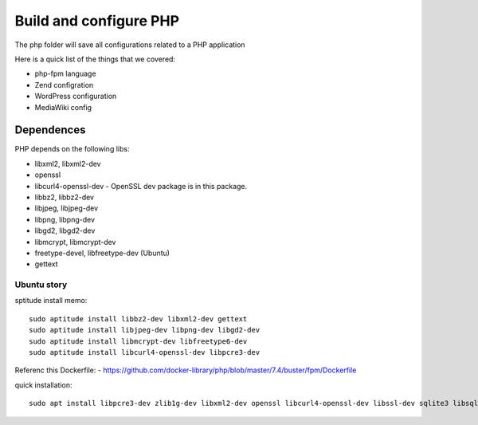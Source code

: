 Build and configure PHP
=======================

The php folder will save all configurations related to a PHP application

Here is a quick list of the things that we covered:

- php-fpm language
- Zend configration
- WordPress configuration
- MediaWiki config

Dependences
-----------

PHP depends on the following libs:

- libxml2, libxml2-dev
- openssl
- libcurl4-openssl-dev - OpenSSL dev package is in this package.
- libbz2, libbz2-dev
- libjpeg, libjpeg-dev
- libpng, libpng-dev
- libgd2, libgd2-dev
- libmcrypt, libmcrypt-dev
- freetype-devel, libfreetype-dev (Ubuntu)
- gettext

Ubuntu story
''''''''''''

sptitude install memo::

  sudo aptitude install libbz2-dev libxml2-dev gettext
  sudo aptitude install libjpeg-dev libpng-dev libgd2-dev 
  sudo aptitude install libmcrypt-dev libfreetype6-dev
  sudo aptitude install libcurl4-openssl-dev libpcre3-dev

Referenc this Dockerfile:
- https://github.com/docker-library/php/blob/master/7.4/buster/fpm/Dockerfile

quick installation::

  sudo apt install libpcre3-dev zlib1g-dev libxml2-dev openssl libcurl4-openssl-dev libssl-dev sqlite3 libsqlite3-dev libbz2-dev lbzip2 pkg-config libonig-dev make autoconf dpkg-dev libc-dev re2c ca-certificates xz-utils
